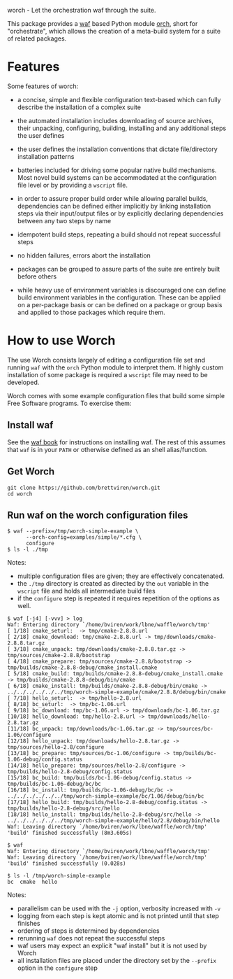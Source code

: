 worch - Let the orchestration waf through the suite. 

This package provides a [[https://code.google.com/p/waf/][waf]] based Python module [[./orch][orch]], short for "orchestrate", which allows the creation of a meta-build system for a suite of related packages.  

* Features

Some features of worch:

 - a concise, simple and flexible configuration text-based which can fully describe the installation of a complex suite

 - the automated installation includes downloading of source archives, their unpacking, configuring, building, installing and any additional steps the user defines

 - the user defines the installation conventions that dictate file/directory installation patterns

 - batteries included for driving some popular native build mechanisms.  Most novel build systems can be accommodated at the configuration file level or by providing a =wscript= file.

 - in order to assure proper build order while allowing parallel builds, dependencies can be defined either implicitly by linking installation steps via their input/output files or by explicitly declaring dependencies between any two steps by name

 - idempotent build steps, repeating a build should not repeat successful steps

 - no hidden failures, errors abort the installation

 - packages can be grouped to assure parts of the suite are entirely built before others

 - while heavy use of environment variables is discouraged one can define build environment variables in the configuration.  These can be applied on a per-package basis or can be defined on a package or group basis and applied to those packages which require them.

* How to use Worch

The use Worch consists largely of editing a configuration file set and running =waf= with the =orch= Python module to interpret them.  If highly custom installation of some package is required a =wscript= file may need to be developed.

Worch comes with some example configuration files that build some simple Free Software programs.  To exercise them:

** Install waf

See the [[http://docs.waf.googlecode.com/git/book_17/single.html#_download_and_installation][waf book]] for instructions on installing waf.  The rest of this assumes that =waf= is in your =PATH= or otherwise defined as an shell alias/function.

** Get Worch

#+BEGIN_EXAMPLE
git clone https://github.com/brettviren/worch.git
cd worch
#+END_EXAMPLE

** Run waf on the worch configuration files

#+BEGIN_EXAMPLE
$ waf --prefix=/tmp/worch-simple-example \
      --orch-config=examples/simple/*.cfg \
      configure
$ ls -l ./tmp
#+END_EXAMPLE

Notes:

 - multiple configuration files are given; they are effectively concatenated.  
 - the =./tmp= directory is created as directed by the =out= variable in the =wscript= file and holds all intermediate build files
 - if the =configure= step is repeated it requires repetition of the options as well.

#+BEGIN_EXAMPLE
$ waf [-j4] [-vvv] > log
Waf: Entering directory `/home/bviren/work/lbne/waffle/worch/tmp'
[ 1/18] cmake_seturl:  -> tmp/cmake-2.8.8.url
[ 2/18] cmake_download: tmp/cmake-2.8.8.url -> tmp/downloads/cmake-2.8.8.tar.gz
[ 3/18] cmake_unpack: tmp/downloads/cmake-2.8.8.tar.gz -> tmp/sources/cmake-2.8.8/bootstrap
[ 4/18] cmake_prepare: tmp/sources/cmake-2.8.8/bootstrap -> tmp/builds/cmake-2.8.8-debug/cmake_install.cmake
[ 5/18] cmake_build: tmp/builds/cmake-2.8.8-debug/cmake_install.cmake -> tmp/builds/cmake-2.8.8-debug/bin/cmake
[ 6/18] cmake_install: tmp/builds/cmake-2.8.8-debug/bin/cmake -> ../../../../../../tmp/worch-simple-example/cmake/2.8.8/debug/bin/cmake
[ 7/18] hello_seturl:  -> tmp/hello-2.8.url
[ 8/18] bc_seturl:  -> tmp/bc-1.06.url
[ 9/18] bc_download: tmp/bc-1.06.url -> tmp/downloads/bc-1.06.tar.gz
[10/18] hello_download: tmp/hello-2.8.url -> tmp/downloads/hello-2.8.tar.gz
[11/18] bc_unpack: tmp/downloads/bc-1.06.tar.gz -> tmp/sources/bc-1.06/configure
[12/18] hello_unpack: tmp/downloads/hello-2.8.tar.gz -> tmp/sources/hello-2.8/configure
[13/18] bc_prepare: tmp/sources/bc-1.06/configure -> tmp/builds/bc-1.06-debug/config.status
[14/18] hello_prepare: tmp/sources/hello-2.8/configure -> tmp/builds/hello-2.8-debug/config.status
[15/18] bc_build: tmp/builds/bc-1.06-debug/config.status -> tmp/builds/bc-1.06-debug/bc/bc
[16/18] bc_install: tmp/builds/bc-1.06-debug/bc/bc -> ../../../../../../tmp/worch-simple-example/bc/1.06/debug/bin/bc
[17/18] hello_build: tmp/builds/hello-2.8-debug/config.status -> tmp/builds/hello-2.8-debug/src/hello
[18/18] hello_install: tmp/builds/hello-2.8-debug/src/hello -> ../../../../../../tmp/worch-simple-example/hello/2.8/debug/bin/hello
Waf: Leaving directory `/home/bviren/work/lbne/waffle/worch/tmp'
'build' finished successfully (8m3.605s)

$ waf
Waf: Entering directory `/home/bviren/work/lbne/waffle/worch/tmp'
Waf: Leaving directory `/home/bviren/work/lbne/waffle/worch/tmp'
'build' finished successfully (0.028s)

$ ls -l /tmp/worch-simple-example
bc  cmake  hello
#+END_EXAMPLE

Notes:

 - parallelism can be used with the =-j= option, verbosity increased with =-v=
 - logging from each step is kept atomic and is not printed until that step finishes
 - ordering of steps is determined by dependencies
 - rerunning =waf= does not repeat the successful steps
 - waf users may expect an explicit "waf install" but it is not used by Worch
 - all installation files are placed under the directory set by the =--prefix= option in the =configure= step


